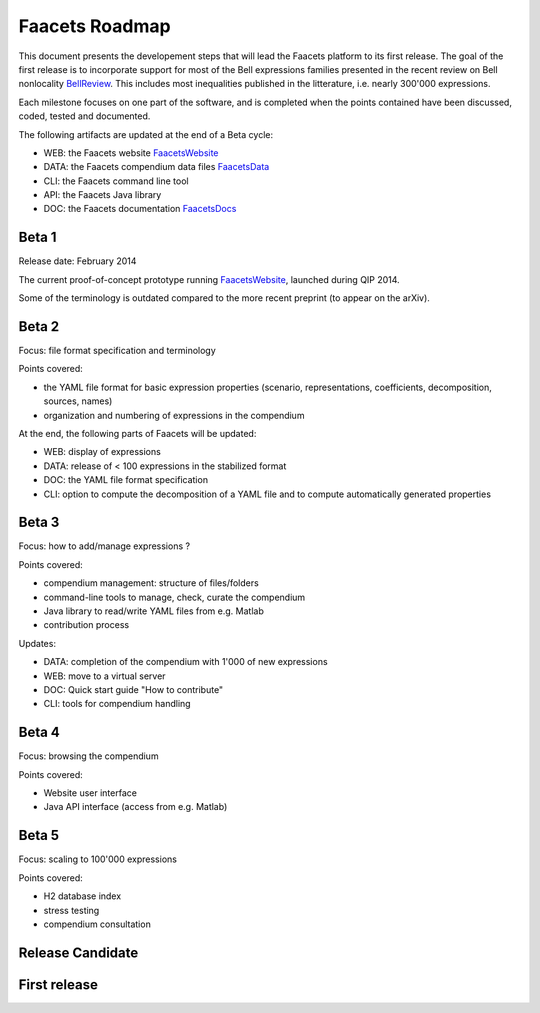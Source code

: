 Faacets Roadmap
===============

This document presents the developement steps that will lead the Faacets platform to its first release. The goal of the first release is to incorporate support for most of the Bell expressions families presented in the recent review on Bell nonlocality BellReview_. This includes most inequalities published in the litterature, i.e. nearly 300'000 expressions.

.. _BellReview: http://arxiv.org/abs/1303.2849

Each milestone focuses on one part of the software, and is completed when the points contained have been discussed, coded, tested and documented.

The following artifacts are updated at the end of a Beta cycle:

- WEB: the Faacets website FaacetsWebsite_
- DATA: the Faacets compendium data files FaacetsData_
- CLI: the Faacets command line tool
- API: the Faacets Java library
- DOC: the Faacets documentation FaacetsDocs_

.. _FaacetsWebsite: http://www.faacets.com
.. _FaacetsData: https://github.com/denisrosset/faacets-data
.. _FaacetsDocs: http://docs.faacets.com


Beta 1
------

Release date: February 2014

The current proof-of-concept prototype running FaacetsWebsite_, launched during QIP 2014.

Some of the terminology is outdated compared to the more recent preprint (to appear on the arXiv).

.. todo: Add link to preprint on arXiv

Beta 2
------

Focus: file format specification and terminology

Points covered:

- the YAML file format for basic expression properties (scenario, representations, coefficients, decomposition, sources, names)
- organization and numbering of expressions in the compendium

At the end, the following parts of Faacets will be updated:

- WEB: display of expressions
- DATA: release of < 100 expressions in the stabilized format
- DOC: the YAML file format specification
- CLI: option to compute the decomposition of a YAML file and to compute automatically generated properties

Beta 3
------

Focus: how to add/manage expressions ?

Points covered:

- compendium management: structure of files/folders
- command-line tools to manage, check, curate the compendium
- Java library to read/write YAML files from e.g. Matlab
- contribution process

Updates:

- DATA: completion of the compendium with 1'000 of new expressions
- WEB: move to a virtual server
- DOC: Quick start guide "How to contribute"
- CLI: tools for compendium handling

Beta 4
------

Focus: browsing the compendium

Points covered:

- Website user interface
- Java API interface (access from e.g. Matlab)

 
Beta 5
------

Focus: scaling to 100'000 expressions

Points covered:

- H2 database index
- stress testing
- compendium consultation

Release Candidate
-----------------


First release
-------------
